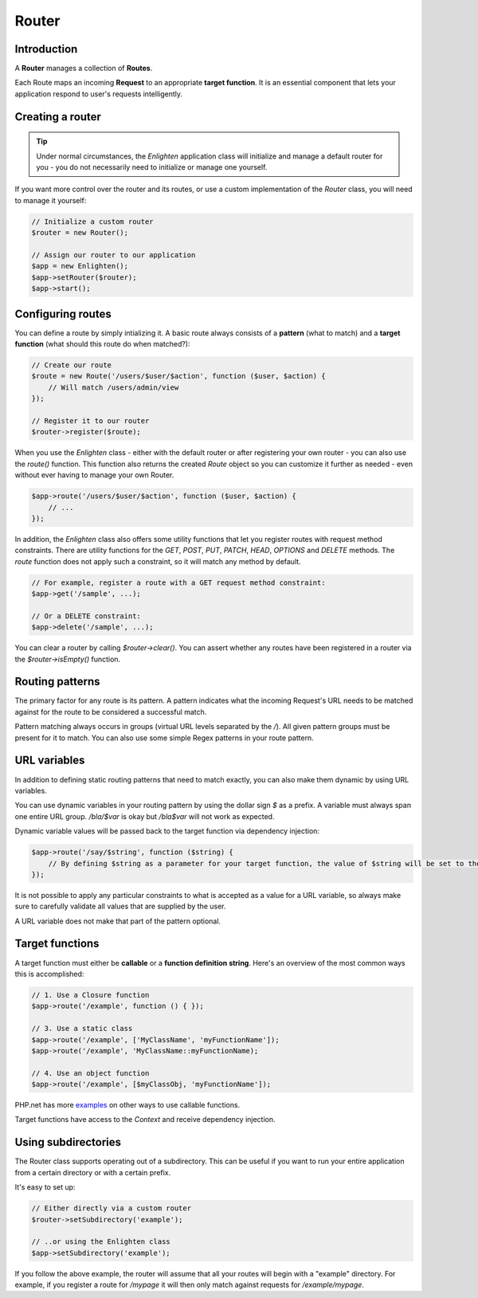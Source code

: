 Router
======

Introduction
^^^^^^^^^^^^
A **Router** manages a collection of **Routes**.

Each Route maps an incoming **Request** to an appropriate **target function**. It is an essential component that lets your application respond to user's requests intelligently.

Creating a router
^^^^^^^^^^^^^^^^^

.. tip::

    Under normal circumstances, the `Enlighten` application class will initialize and manage a default router for you - you do not necessarily need to initialize or manage one yourself.

If you want more control over the router and its routes, or use a custom implementation of the `Router` class, you will need to manage it yourself:

.. code-block:: php

    // Initialize a custom router
    $router = new Router();
    
    // Assign our router to our application
    $app = new Enlighten();
    $app->setRouter($router);
    $app->start();
     
Configuring routes
^^^^^^^^^^^^^^^^^^
You can define a route by simply intializing it. A basic route always consists of a **pattern** (what to match) and a **target function** (what should this route do when matched?):

.. code-block:: php

    // Create our route
    $route = new Route('/users/$user/$action', function ($user, $action) {
        // Will match /users/admin/view
    });

    // Register it to our router
    $router->register($route);
    
When you use the `Enlighten` class - either with the default router or after registering your own router - you can also use the `route()` function. This function also returns the created `Route` object so you can customize it further as needed - even without ever having to manage your own Router.

.. code-block:: php

    $app->route('/users/$user/$action', function ($user, $action) {
        // ...
    });
    
In addition, the `Enlighten` class also offers some utility functions that let you register routes with request method constraints. There are utility functions for the `GET`, `POST`, `PUT`, `PATCH`, `HEAD`, `OPTIONS` and `DELETE` methods. The `route` function does not apply such a constraint, so it will match any method by default.

.. code-block:: php

    // For example, register a route with a GET request method constraint:
    $app->get('/sample', ...);
    
    // Or a DELETE constraint:
    $app->delete('/sample', ...);
    
You can clear a router by calling `$router->clear()`. You can assert whether any routes have been registered in a router via the `$router->isEmpty()` function.
    
Routing patterns
^^^^^^^^^^^^^^^^
The primary factor for any route is its pattern. A pattern indicates what the incoming Request's URL needs to be matched against for the route to be considered a successful match.

Pattern  matching always occurs in groups (virtual URL levels separated by the `/`). All given pattern groups must be present for it to match. You can also use some simple Regex patterns in your route pattern. 

URL variables
^^^^^^^^^^^^^
In addition to defining static routing patterns that need to match exactly, you can also make them dynamic by using URL variables.

You can use dynamic variables in your routing pattern by using the dollar sign `$` as a prefix. A variable must always span one entire URL group. `/bla/$var` is okay but `/bla$var` will not work as expected.

Dynamic variable values will be passed back to the target function via dependency injection:

.. code-block:: php

    $app->route('/say/$string', function ($string) {
        // By defining $string as a parameter for your target function, the value of $string will be set to the corresponding URL group that was in the request URI that matched.
    });
    
It is not possible to apply any particular constraints to what is accepted as a value for a URL variable, so always make sure to carefully validate all values that are supplied by the user.

A URL variable does not make that part of the pattern optional.

Target functions
^^^^^^^^^^^^^^^^
A target function must either be **callable** or a **function definition string**. Here's an overview of the most common ways this is accomplished:

.. code-block:: php

    // 1. Use a Closure function
    $app->route('/example', function () { });

    // 3. Use a static class
    $app->route('/example', ['MyClassName', 'myFunctionName']);
    $app->route('/example', 'MyClassName::myFunctionName);
    
    // 4. Use an object function
    $app->route('/example', [$myClassObj, 'myFunctionName']);
    
PHP.net has more examples_ on other ways to use callable functions.

.. _examples: https://secure.php.net/manual/en/language.types.callable.php

Target functions have access to the `Context` and receive dependency injection.


Using subdirectories
^^^^^^^^^^^^^^^^^^^^
The Router class supports operating out of a subdirectory. This can be useful if you want to run your entire application from a certain directory or with a certain prefix.

It's easy to set up:

.. code-block:: php

    // Either directly via a custom router
    $router->setSubdirectory('example');
    
    // ..or using the Enlighten class
    $app->setSubdirectory('example');
    
If you follow the above example, the router will assume that all your routes will begin with a "example" directory. For example, if you register a route for `/mypage` it will then only match against requests for `/example/mypage`.
    


